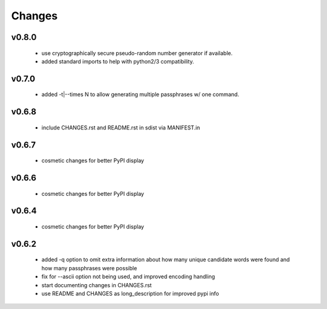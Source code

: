 =======
Changes
=======

v0.8.0
------

 * use cryptographically secure pseudo-random number generator if available.
 * added standard imports to help with python2/3 compatibility.

v0.7.0
------

 * added -t|--times N to allow generating multiple passphrases w/ one command.

v0.6.8
------

 * include CHANGES.rst and README.rst in sdist via MANIFEST.in

v0.6.7
------

 * cosmetic changes for better PyPI display


v0.6.6
------

 * cosmetic changes for better PyPI display


v0.6.4
-------

 * cosmetic changes for better PyPI display


v0.6.2
------

 * added -q option to omit extra information about how many unique candidate
   words were found and how many passphrases were possible
 * fix for --ascii option not being used, and improved encoding handling
 * start documenting changes in CHANGES.rst
 * use README and CHANGES as long_description for improved pypi info
